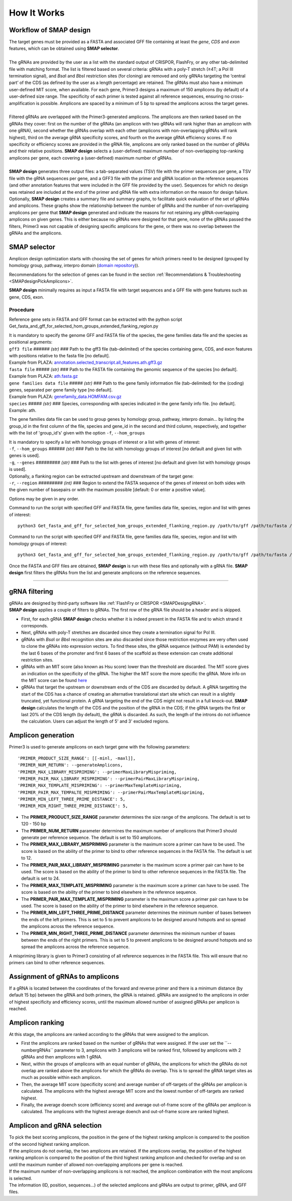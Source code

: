
.. raw:: html

    <style> .navy {color:navy} </style>

.. role:: navy

.. raw:: html

    <style> .white {color:white} </style>

.. role:: white

############################
How It Works
############################

.. _SMAPdesignHIW:

Workflow of **SMAP design**
+++++++++++++++++++++++++++

| The target genes must be provided as a FASTA and associated GFF file containing at least the *gene*, *CDS* and *exon* features, which can be obtained using **SMAP selector**.
|
| The gRNAs are provided by the user as a list with the standard output of CRISPOR, FlashFry, or any other tab-delimited file with matching format. The list is filtered based on several criteria: gRNAs with a poly-T stretch (≥4T; a Pol III termination signal), and *Bsa*\I and *Bbs*\I restriction sites (for cloning) are removed and only gRNAs targeting the ‘central part’ of the CDS (as defined by the user as a length percentage) are retained. The gRNAs must also have a minimum user-defined MIT score, when available. For each gene, Primer3 designs a maximum of 150 amplicons (by default) of a user-defined size range. The specificity of each primer is tested against all reference sequences, ensuring no cross-amplification is possible. Amplicons are spaced by a minimum of 5 bp to spread the amplicons across the target genes.
|
| Filtered gRNAs are overlapped with the Primer3-generated amplicons. The amplicons are then ranked based on the gRNAs they cover: first on the number of the gRNAs (an amplicon with two gRNAs will rank higher than an amplicon with one gRNA), second whether the gRNAs overlap with each other (amplicons with non-overlapping gRNAs will rank highest), third on the average gRNA specificity scores, and fourth on the average gRNA efficiency scores. If no specificity or efficiency scores are provided in the gRNA file, amplicons are only ranked based on the number of gRNAs and their relative positions. **SMAP design** selects a (user-defined) maximum number of non-overlapping top-ranking amplicons per gene, each covering a (user-defined) maximum number of gRNAs.  
|
| **SMAP design** generates three output files: a tab-separated values (TSV) file with the primer sequences per gene, a TSV file with the gRNA sequences per gene, and a GFF3 file with the primer and gRNA location on the reference sequences (and other annotation features that were included in the GFF file provided by the user). Sequences for which no design was retained are included at the end of the primer and gRNA file with extra information on the reason for design failure. Optionally, **SMAP design** creates a summary file and summary graphs, to facilitate quick evaluation of the set of gRNAs and amplicons. These graphs show the relationship between the number of gRNAs and the number of non-overlapping amplicons per gene that **SMAP design** generated and indicate the reasons for not retaining any gRNA-overlapping amplicons on given genes. This is either because no gRNAs were designed for that gene, none of the gRNAs passed the filters, Primer3 was not capable of designing specific amplicons for the gene, or there was no overlap between the gRNAs and the amplicons.


SMAP selector
+++++++++++++

Amplicon design optimization starts with choosing the set of genes for which primers need to be designed (grouped by homology group, pathway, interpro domain (`domain repository <https://www.ebi.ac.uk/interpro/about/consortium/>`_)).

Recommendations for the selection of genes can be found in the section :ref:`Recommendations & Troubleshooting <SMAPdesignPickAmplicons>`.

**SMAP design** minimally requires as input a FASTA file with target sequences and a GFF file with gene features such as gene, CDS, exon.

Procedure
~~~~~~~~~

Reference gene sets in FASTA and GFF format can be extracted with the python script Get_fasta_and_gff_for_selected_hom_groups_extended_flanking_region.py

| It is mandatory to specify the genome GFF and FASTA file of the species, the gene families data file and the species as positional arguments:

| ``gff3 file`` :white:`######` *(str)* :white:`###` Path to the gff3 file (tab-delimited) of the species containing gene, CDS, and exon features with positions relative to the fasta file [no default].
| Example from PLAZA: `annotation.selected_transcript.all_features.ath.gff3.gz <https://ftp.psb.ugent.be/pub/plaza/plaza_public_monocots_05/GFF/ath/annotation.selected_transcript.all_features.ath.gff3.gz>`_
| ``fasta file`` :white:`#####` *(str)* :white:`###` Path to the FASTA file containing the genomic sequence of the species [no default].
| Example from PLAZA: `ath.fasta.gz <https://ftp.psb.ugent.be/pub/plaza/plaza_public_dicots_05/Genomes/ath.fasta.gz>`_
| ``gene families data file`` :white:`#####` *(str)* :white:`###` Path to the gene family information file (tab-delimited) for the (coding) genes, separated per gene family type [no default].
| Example from PLAZA: `genefamily_data.HOMFAM.csv.gz <https://ftp.psb.ugent.be/pub/plaza/plaza_public_dicots_05/GeneFamilies/genefamily_data.HOMFAM.csv.gz>`_
| ``species`` :white:`#####` *(str)* :white:`###` Species, corresponding with species indicated in the gene family info file. [no default].
| Example: ath.

The gene families data file can be used to group genes by homology group, pathway, interpro domain... by listing the group_id in the first column of the file, species and gene_id in the second and third column, respectively, and together with the list of 'group_id's' given with the option ``-f``, ``--hom_groups``

.. tabs::

   .. tab:: Example: gene families data file

	  .. csv-table::
	     :file: ../tables/design/gene_families_data_file.csv
	     :header-rows: 1

   .. tab:: Example: group_id's file given with option ``-f, --hom_groups``

	  .. csv-table::
	     :file: ../tables/design/hom_groups.csv
	     :header-rows: 0


| It is mandatory to specify a list with homology groups of interest or a list with genes of interest:

| ``-f``, ``--hom_groups`` :white:`######` *(str)* :white:`###` Path to the list with homology groups of interest [no default and given list with genes is used].
| ``-g``, ``--genes`` :white:`#########` *(str)* :white:`###` Path to the list with genes of interest [no default and given list with homology groups is used].

| Optionally, a flanking region can be extracted upstream and downstream of the target gene:

| ``-r``, ``--region`` :white:`#########` *(int)* :white:`###` Region to extend the FASTA sequence of the genes of interest on both sides with the given number of basepairs or with the maximum possible [default: 0 or enter a positive value].

Options may be given in any order.

Command to run the script with specified GFF and FASTA file, gene families data file, species, region and list with genes of interest::

		python3 Get_fasta_and_gff_for_selected_hom_groups_extended_flanking_region.py /path/to/gff /path/to/fasta /path/to/gene_family_info ath --region 500 --genes /path/to/gene_list

Command to run the script with specified GFF and FASTA file, gene families data file, species, region and list with homology groups of interest::

		python3 Get_fasta_and_gff_for_selected_hom_groups_extended_flanking_region.py /path/to/gff /path/to/fasta /path/to/gene_family_info ath --region 500 --hom_groups /path/to/hom_list

.. image:: ../images/design/SMAPdesign_HIW.png

| Once the FASTA and GFF files are obtained, **SMAP design** is run with these files and optionally with a gRNA file. **SMAP design** first filters the gRNAs from the list and generate amplicons on the reference sequences.

----

gRNA filtering
++++++++++++++

| gRNAs are designed by third-party software like :ref:`FlashFry or CRISPOR <SMAPDesigngRNA>`.
| **SMAP design** applies a couple of filters to gRNAs. The first row of the gRNA file should be a header and is skipped.

* First, for each gRNA **SMAP design** checks whether it is indeed present in the FASTA file and to which strand it corresponds.
* Next, gRNAs with poly-T stretches are discarded since they create a termination signal for Pol III.
* gRNAs with *Bsa*\I or *Bbs*\I recognition sites are also discarded since those restriction enzymes are very often used to clone the gRNAs into expression vectors. To find these sites, the gRNA sequence (without PAM) is extended by the last 6 bases of the promoter and first 6 bases of the scaffold as these extension can create additional restriction sites.
* gRNAs with an MIT score (also known as Hsu score) lower than the threshold are discarded. The MIT score gives an indication on the specificity of the gRNA. The higher the MIT score the more specific the gRNA. More info on the MIT score can be found `here <https://pubmed.ncbi.nlm.nih.gov/23873081/>`_
* gRNAs that target the upstream or downstream ends of the CDS are discarded by default. A gRNA targetting the start of the CDS has a chance of creating an alternative translational start site which can result in a slightly truncated, yet functional protein. A gRNA targeting the end of the CDS might not result in a full knock-out. **SMAP design** calculates the length of the CDS and the position of the gRNA in the CDS; if the gRNA targets the first or last 20% of the CDS length (by default), the gRNA is discarded. As such, the length of the introns do not influence the calculation. Users can adjust the length of 5' and 3' excluded regions.

Amplicon generation
+++++++++++++++++++

Primer3 is used to generate amplicons on each target gene with the following parameters::

    'PRIMER_PRODUCT_SIZE_RANGE': [[-minl, -maxl]],
    'PRIMER_NUM_RETURN': --generateAmplicons,
    'PRIMER_MAX_LIBRARY_MISPRIMING': --primerMaxLibraryMispriming,
    'PRIMER_PAIR_MAX_LIBRARY_MISPRIMING': --primerPairMaxLibraryMispriming,
    'PRIMER_MAX_TEMPLATE_MISPRIMING': --primerMaxTemplateMispriming,
    'PRIMER_PAIR_MAX_TEMPALTE_MISPRIMING': --primerPairMaxTemplateMispriming,
    'PRIMER_MIN_LEFT_THREE_PRIME_DISTANCE': 5,
    'PRIMER_MIN_RIGHT_THREE_PRIME_DISTANCE': 5,

* The **PRIMER_PRODUCT_SIZE_RANGE** parameter determines the size range of the amplicons. The default is set to 120 - 150 bp
* The **PRIMER_NUM_RETURN** parameter  determines the maximum number of amplicons that Primer3 should generate per reference sequence. The default is set to 150 amplicons.
* The **PRIMER_MAX_LIBRARY_MISPRIMING** parameter is the maximum score a primer can have to be used. The score is based on the ability of the primer to bind to other reference sequences in the FASTA file. The default is set to 12.
* The **PRIMER_PAIR_MAX_LIBRARY_MISPRIMING** parameter is the maximum score a primer pair can have to be used. The score is based on the ability of the primer to bind to other reference sequences in the FASTA file. The default is set to 24.
* The **PRIMER_MAX_TEMPLATE_MISPRIMING** parameter is the maximum score a primer can have to be used. The score is based on the ability of the primer to bind elsewhere in the reference sequence.
* The **PRIMER_PAIR_MAX_TEMPLATE_MISPRIMING** parameter is the maximum score a primer pair can have to be used. The score is based on the ability of the primer to bind elsewhere in the reference sequence.
* The **PRIMER_MIN_LEFT_THREE_PRIME_DISTANCE** parameter determines the minimum number of bases between the ends of the left primers. This is set to 5 to prevent amplicons to be designed around hotspots and so spread the amplicons across the reference sequence.
* The **PRIMER_MIN_RIGHT_THREE_PRIME_DISTANCE** parameter determines the minimum number of bases between the ends of the right primers. This is set to 5 to prevent amplicons to be designed around hotspots and so spread the amplicons across the reference sequence.

A mispriming library is given to Primer3 consisting of all reference sequences in the FASTA file. This will ensure that no primers can bind to other reference sequences.

Assignment of gRNAs to amplicons
++++++++++++++++++++++++++++++++

If a gRNA is located between the coordinates of the forward and reverse primer and there is a minimum distance (by default 15 bp) between the gRNA and both primers, the gRNA is retained. gRNAs are assigned to the amplicons in order of highest specificity and efficiency scores, until the maximum allowed number of assigned gRNAs per amplicon is reached.

Amplicon ranking
++++++++++++++++

| At this stage, the amplicons are ranked according to the gRNAs that were assigned to the amplicon.

* First the amplicons are ranked based on the number of gRNAs that were assigned. If the user set the ´´--numbergRNAs´´ parameter to 3, amplicons with 3 amplicons will be ranked first, followed by amplicons with 2 gRNAs and then amplicons with 1 gRNA.
* Next, within the groups of amplicons with an equal number of gRNAs, the amplicons for which the gRNAs do not overlap are ranked above the amplicons for which the gRNAs do overlap. This is to spread the gRNA target sites as much as possible within each amplicon.
* Then, the average MIT score (specificity score) and average number of off-targets of the gRNAs per amplicon is calculated. The amplicons with the highest average MIT score and the lowest number of off-targets are ranked highest.
* Finally, the average doench score (efficiency score) and average out-of-frame score of the gRNAs per amplicon is calculated. The amplicons with the highest average doench and out-of-frame score are ranked highest.

Amplicon and gRNA selection
+++++++++++++++++++++++++++

| To pick the best scoring amplicons, the position in the gene of the highest ranking amplicon is compared to the position of the second highest ranking amplicon.
| If the amplicons do not overlap, the two amplicons are retained. If the amplicons overlap, the position of the highest ranking amplicon is compared to the position of the third highest ranking amplicon and checked for overlap and so on until the maximum number of allowed non-overlapping amplicons per gene is reached.
| If the maximum number of non-overlapping amplicons is not reached, the amplicon combination with the most amplicons is selected.
| The information (ID, position, sequences...) of the selected amplicons and gRNAs are output to primer, gRNA, and GFF files.
